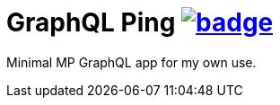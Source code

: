 = GraphQL Ping image:https://github.com/t1/graphql-ping/actions/workflows/build.yml/badge.svg[link=https://github.com/t1/graphql-ping/actions/workflows/build.yml]

Minimal MP GraphQL app for my own use.
